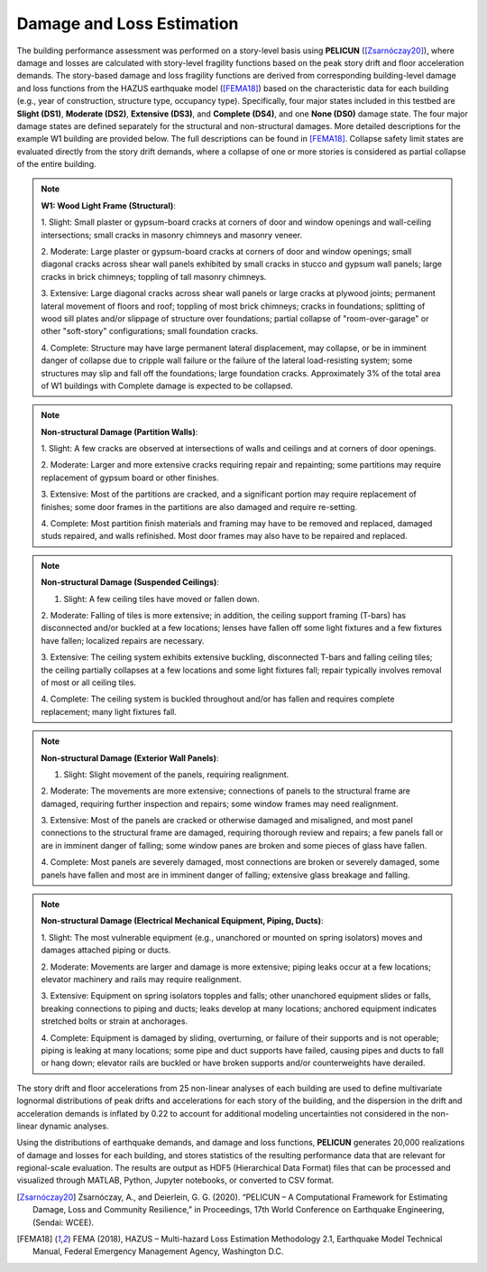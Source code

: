 .. _lbl-testbed_SF_damage_and_loss:

**************************
Damage and Loss Estimation
**************************

The building performance assessment was performed on a
story-level basis using **PELICUN** ([Zsarnóczay20]_), where damage and losses are calculated with story-level
fragility functions based on the peak story drift and
floor acceleration demands. The story-based damage and loss
fragility functions are derived from corresponding building-level
damage and loss functions from the HAZUS earthquake
model ([FEMA18]_) based on the characteristic data for each
building (e.g., year of construction, structure type, occupancy
type). Specifically, four major states included in this 
testbed are **Slight (DS1)**, **Moderate (DS2)**, **Extensive (DS3)**, 
and **Complete (DS4)**, and one **None (DS0)** damage 
state. The four major damage states are defined separately for the 
structural and non-structural damages. More detailed 
descriptions for the example W1 building are provided below. 
The full descriptions can be found in [FEMA18]_.
Collapse safety limit states are evaluated directly from the
story drift demands, where a collapse of one or more stories is
considered as partial collapse of the entire building.

.. note::

   **W1: Wood Light Frame (Structural)**:

   1. Slight: Small plaster or gypsum-board cracks at corners of door and
   window openings and wall-ceiling intersections; small cracks in masonry chimneys and
   masonry veneer.

   2. Moderate: Large plaster or gypsum-board cracks at corners of door
   and window openings; small diagonal cracks across shear wall panels exhibited by small
   cracks in stucco and gypsum wall panels; large cracks in brick chimneys; toppling of tall
   masonry chimneys.

   3. Extensive: Large diagonal cracks across shear wall panels or large
   cracks at plywood joints; permanent lateral movement of floors and roof; toppling of most
   brick chimneys; cracks in foundations; splitting of wood sill plates and/or slippage of
   structure over foundations; partial collapse of "room-over-garage" or other "soft-story"
   configurations; small foundation cracks.

   4. Complete: Structure may have large permanent lateral displacement,
   may collapse, or be in imminent danger of collapse due to cripple wall failure or the failure
   of the lateral load-resisting system; some structures may slip and fall off the foundations;
   large foundation cracks. Approximately 3\% of the total area of W1 buildings with Complete
   damage is expected to be collapsed.

.. note::

   **Non-structural Damage (Partition Walls)**:

   1. Slight: A few cracks are observed at intersections of walls and
   ceilings and at corners of door openings.

   2. Moderate: Larger and more extensive cracks requiring repair and
   repainting; some partitions may require replacement of gypsum board or other finishes.

   3. Extensive: Most of the partitions are cracked, and a significant
   portion may require replacement of finishes; some door frames in the partitions are also
   damaged and require re-setting.

   4. Complete: Most partition finish materials and framing may have to
   be removed and replaced, damaged studs repaired, and walls refinished. Most door frames
   may also have to be repaired and replaced.

.. note::

   **Non-structural Damage (Suspended Ceilings)**:

   1. Slight: A few ceiling tiles have moved or fallen down.

   2. Moderate: Falling of tiles is more extensive; in addition, the ceiling
   support framing (T-bars) has disconnected and/or buckled at a few locations; lenses have
   fallen off some light fixtures and a few fixtures have fallen; localized repairs are necessary.

   3. Extensive: The ceiling system exhibits extensive buckling,
   disconnected T-bars and falling ceiling tiles; the ceiling partially collapses at a few locations and
   some light fixtures fall; repair typically involves removal of most or all ceiling tiles.

   4. Complete: The ceiling system is buckled throughout and/or has fallen
   and requires complete replacement; many light fixtures fall.

.. note::

   **Non-structural Damage (Exterior Wall Panels)**:

   1. Slight: Slight movement of the panels, requiring realignment.

   2. Moderate: The movements are more extensive; connections of
   panels to the structural frame are damaged, requiring further inspection and repairs; some
   window frames may need realignment.

   3. Extensive: Most of the panels are cracked or otherwise damaged
   and misaligned, and most panel connections to the structural frame are damaged, requiring
   thorough review and repairs; a few panels fall or are in imminent danger of falling; some
   window panes are broken and some pieces of glass have fallen.

   4. Complete: Most panels are severely damaged, most connections
   are broken or severely damaged, some panels have fallen and most are in imminent
   danger of falling; extensive glass breakage and falling.

.. note::

   **Non-structural Damage (Electrical Mechanical Equipment, Piping, Ducts)**:

   1. Slight: The most vulnerable equipment (e.g., unanchored or
   mounted on spring isolators) moves and damages attached piping or ducts.

   2. Moderate: Movements are larger and damage is more extensive;
   piping leaks occur at a few locations; elevator machinery and rails may require realignment.

   3. Extensive: Equipment on spring isolators topples and falls; other
   unanchored equipment slides or falls, breaking connections to piping and ducts; leaks
   develop at many locations; anchored equipment indicates stretched bolts or strain at
   anchorages.

   4. Complete: Equipment is damaged by sliding, overturning, or failure
   of their supports and is not operable; piping is leaking at many locations; some pipe and
   duct supports have failed, causing pipes and ducts to fall or hang down; elevator rails are
   buckled or have broken supports and/or counterweights have derailed. 

The story drift and floor accelerations from 25 non-linear analyses of each
building are used to define multivariate lognormal distributions
of peak drifts and accelerations for each story of the building,
and the dispersion in the drift and acceleration demands is
inflated by 0.22 to account for additional modeling uncertainties
not considered in the non-linear dynamic analyses. 

Using the distributions of earthquake demands, and damage and loss
functions, **PELICUN** generates 20,000 realizations of damage and
losses for each building, and stores statistics of the resulting
performance data that are relevant for regional-scale evaluation.
The results are output as HDF5 (Hierarchical Data Format) files
that can be processed and visualized through MATLAB, Python,
Jupyter notebooks, or converted to CSV format.



.. [Zsarnóczay20]
   Zsarnóczay, A., and Deierlein, G. G. (2020). “PELICUN – A Computational Framework for Estimating Damage, Loss and Community Resilience,” 
   in Proceedings, 17th World Conference on Earthquake Engineering, (Sendai: WCEE).

.. [FEMA18]
   FEMA (2018), HAZUS – Multi-hazard Loss Estimation Methodology 2.1, Earthquake Model Technical Manual, Federal Emergency Management Agency, Washington D.C.
